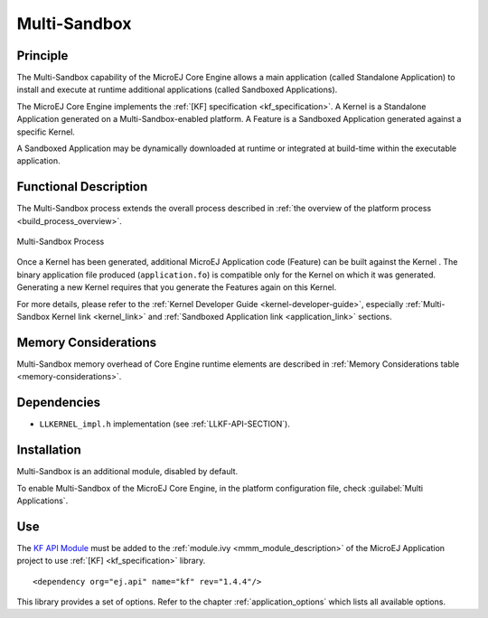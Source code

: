 .. _multisandbox:

=============
Multi-Sandbox
=============


Principle
=========

The Multi-Sandbox capability of the MicroEJ Core Engine allows a
main application (called Standalone Application) to install and execute
at runtime additional applications (called Sandboxed Applications).

The MicroEJ Core Engine implements the :ref:`[KF] specification <kf_specification>`. A Kernel is a
Standalone Application generated on a Multi-Sandbox-enabled
platform. A Feature is a Sandboxed Application generated against a specific Kernel.

A Sandboxed Application may be dynamically downloaded at runtime or
integrated at build-time within the executable application.

Functional Description
======================

The Multi-Sandbox process extends the overall process described in
:ref:`the overview of the platform process <build_process_overview>`.

.. figure:: images/process-multiapp-overview.*
   :alt: Multi-Sandbox Process
   :align: center
   :scale: 80%

   Multi-Sandbox Process

Once a Kernel has been generated, additional MicroEJ Application code
(Feature) can be built against the Kernel . 
The binary application file produced (``application.fo``) is compatible only
for the Kernel on which it was generated. Generating a new Kernel
requires that you generate the Features again on this Kernel.

For more details, please refer to the :ref:`Kernel Developer Guide <kernel-developer-guide>`,
especially :ref:`Multi-Sandbox Kernel link <kernel_link>` and :ref:`Sandboxed Application link <application_link>` sections.

Memory Considerations
=====================

Multi-Sandbox memory overhead of Core Engine runtime
elements are described in :ref:`Memory Considerations table <memory-considerations>`.


Dependencies
============

-  ``LLKERNEL_impl.h`` implementation (see :ref:`LLKF-API-SECTION`).


Installation
============

Multi-Sandbox is an additional module, disabled by default.

To enable Multi-Sandbox of the MicroEJ Core Engine, in the platform
configuration file, check :guilabel:`Multi Applications`.


Use
===

The `KF API Module`_ must be added to the :ref:`module.ivy <mmm_module_description>` of the MicroEJ 
Application project to use :ref:`[KF] <kf_specification>` library.

::

   <dependency org="ej.api" name="kf" rev="1.4.4"/>

This library provides a set of options. Refer to the chapter
:ref:`application_options` which lists all available options.

.. _KF API Module: https://repository.microej.com/modules/ej/api/kf/

..
   | Copyright 2008-2023, MicroEJ Corp. Content in this space is free 
   for read and redistribute. Except if otherwise stated, modification 
   is subject to MicroEJ Corp prior approval.
   | MicroEJ is a trademark of MicroEJ Corp. All other trademarks and 
   copyrights are the property of their respective owners.
